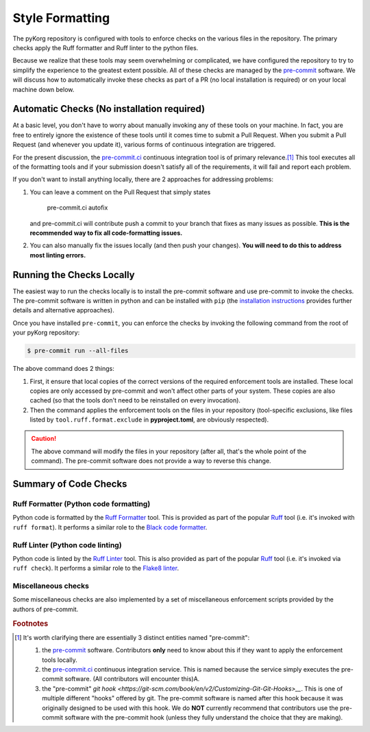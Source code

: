 .. _code-formatting:

Style Formatting
================

The pyKorg repository is configured with tools to enforce checks on the various files in the repository.
The primary checks apply the Ruff formatter and Ruff linter to the python files.

Because we realize that these tools may seem overwhelming or complicated, we have configured the repository to try to simplify the experience to the greatest extent possible.
All of these checks are managed by the `pre-commit <https://pre-commit.com/>`__ software.
We will discuss how to automatically invoke these checks as part of a PR (no local installation is required) or on your local machine down below.

Automatic Checks (No installation required)
-------------------------------------------

At a basic level, you don't have to worry about manually invoking any of these tools on your machine.
In fact, you are free to entirely ignore the existence of these tools until it comes time to submit a Pull Request.
When you submit a Pull Request (and whenever you update it), various forms of continuous integration are triggered.

For the present discussion, the `pre-commit.ci <https://pre-commit.ci/>`__ continuous integration tool is of primary relevance.\ [#f1]_
This tool executes all of the formatting tools and if your submission doesn't satisfy all of the requirements, it will fail and report each problem.

If you don't want to install anything locally, there are 2 approaches for addressing problems:

1. You can leave a comment on the Pull Request that simply states

      pre-commit.ci autofix

   and pre-commit.ci will contribute push a commit to your branch that fixes as many issues as possible.
   **This is the recommended way to fix all code-formatting issues.**

2. You can also manually fix the issues locally (and then push your changes).
   **You will need to do this to address most linting errors.**


Running the Checks Locally
--------------------------

The easiest way to run the checks locally is to install the pre-commit software and use pre-commit to invoke the checks. The pre-commit software is written in python and can be installed with ``pip`` (the `installation instructions <https://pre-commit.com/#installation>`__ provides further details and alternative approaches).

Once you have installed ``pre-commit``, you can enforce the checks by invoking the following command from the root of your pyKorg repository:

.. code-block:: shell-session

   $ pre-commit run --all-files

The above command does 2 things:

1. First, it ensure that local copies of the correct versions of the required enforcement tools are installed.
   These local copies are only accessed by pre-commit and won't affect other parts of your system.
   These copies are also cached (so that the tools don't need to be reinstalled on every invocation).

2. Then the command applies the enforcement tools on the files in your repository (tool-specific exclusions, like files listed by ``tool.ruff.format.exclude`` in **pyproject.toml**, are obviously respected).

.. caution::

   The above command will modify the files in your repository (after all, that's the whole point of the command).
   The pre-commit software does not provide a way to reverse this change.


Summary of Code Checks
----------------------

Ruff Formatter (Python code formatting)
+++++++++++++++++++++++++++++++++++++++

Python code is formatted by the `Ruff Formatter <https://docs.astral.sh/ruff/formatter/>`__ tool.
This is provided as part of the popular `Ruff <https://github.com/astral-sh/ruff>`__ tool (i.e. it's invoked with ``ruff format``).
It performs a similar role to the `Black code formatter <https://black.readthedocs.io/en/stable/>`__.

Ruff Linter (Python code linting)
+++++++++++++++++++++++++++++++++

Python code is linted by the `Ruff Linter <https://docs.astral.sh/ruff/linter/>`__ tool.
This is also provided as part of the popular `Ruff <https://github.com/astral-sh/ruff>`__ tool (i.e. it's invoked via ``ruff check``).
It performs a similar role to the `Flake8 linter <https://pypi.org/project/flake8/>`__.


Miscellaneous checks
++++++++++++++++++++
Some miscellaneous checks are also implemented by a set of miscellaneous enforcement scripts provided by the authors of pre-commit.

.. rubric:: Footnotes

.. [#f1] It's worth clarifying there are essentially 3 distinct entities named "pre-commit":

   1. the `pre-commit <https://pre-commit.com/>`__ software.
      Contributors **only** need to know about this if they want to apply the enforcement tools locally.
   2. the `pre-commit.ci <https://pre-commit.ci/>`__ continuous integration service.
      This is named because the service simply executes the pre-commit software.
      (All contributors will encounter this)A.
   3. the "pre-commit" `git hook <https://git-scm.com/book/en/v2/Customizing-Git-Git-Hooks>__`.
      This is one of multiple different "hooks" offered by git.
      The pre-commit software is named after this hook because it was originally designed to be used with this hook.
      We do **NOT** currently recommend that contributors use the pre-commit software with the pre-commit hook (unless they fully understand the choice that they are making).
